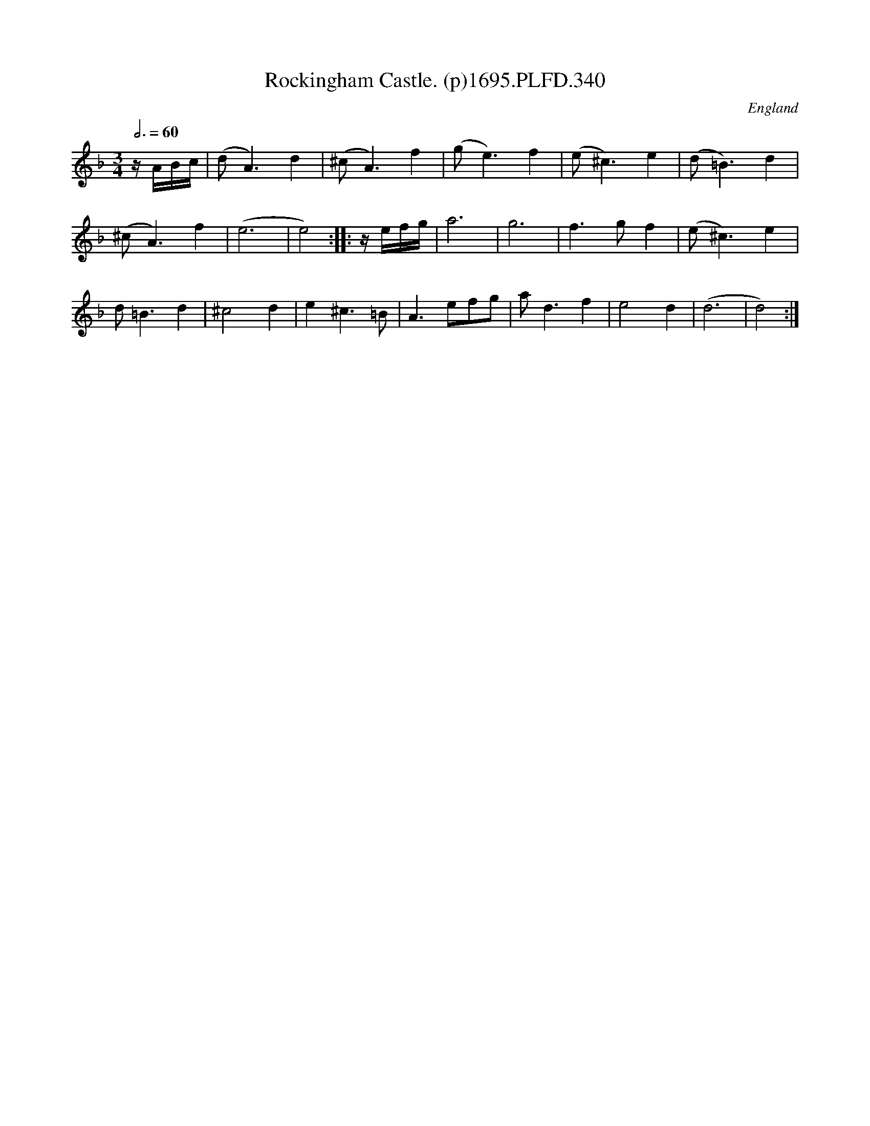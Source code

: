 X:340
T:Rockingham Castle. (p)1695.PLFD.340
M:3/4
L:1/4
Q:3/4=60
S:Playford, Dancing Master,9th Ed,1695.
O:England
H:1695.
Z:Chris Partington.
K:F
z/4A/4B/4c/4|(d<A)d|(^c<A)f|(g<e)f|(e<^c)e|(d<=B)d|
(^c<A)f|(e3|e2):||:z/4e/4f/4g/4|a3|g3|f>gf|(e<^c)e|
d<=Bd|^c2d|e^c>=B|A>ef/g/|a<df|e2d|(d3|d2):|

